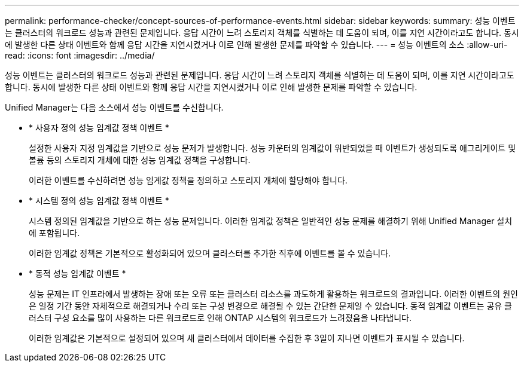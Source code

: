 ---
permalink: performance-checker/concept-sources-of-performance-events.html 
sidebar: sidebar 
keywords:  
summary: 성능 이벤트는 클러스터의 워크로드 성능과 관련된 문제입니다. 응답 시간이 느려 스토리지 객체를 식별하는 데 도움이 되며, 이를 지연 시간이라고도 합니다. 동시에 발생한 다른 상태 이벤트와 함께 응답 시간을 지연시켰거나 이로 인해 발생한 문제를 파악할 수 있습니다. 
---
= 성능 이벤트의 소스
:allow-uri-read: 
:icons: font
:imagesdir: ../media/


[role="lead"]
성능 이벤트는 클러스터의 워크로드 성능과 관련된 문제입니다. 응답 시간이 느려 스토리지 객체를 식별하는 데 도움이 되며, 이를 지연 시간이라고도 합니다. 동시에 발생한 다른 상태 이벤트와 함께 응답 시간을 지연시켰거나 이로 인해 발생한 문제를 파악할 수 있습니다.

Unified Manager는 다음 소스에서 성능 이벤트를 수신합니다.

* * 사용자 정의 성능 임계값 정책 이벤트 *
+
설정한 사용자 지정 임계값을 기반으로 성능 문제가 발생합니다. 성능 카운터의 임계값이 위반되었을 때 이벤트가 생성되도록 애그리게이트 및 볼륨 등의 스토리지 개체에 대한 성능 임계값 정책을 구성합니다.

+
이러한 이벤트를 수신하려면 성능 임계값 정책을 정의하고 스토리지 개체에 할당해야 합니다.

* * 시스템 정의 성능 임계값 정책 이벤트 *
+
시스템 정의된 임계값을 기반으로 하는 성능 문제입니다. 이러한 임계값 정책은 일반적인 성능 문제를 해결하기 위해 Unified Manager 설치에 포함됩니다.

+
이러한 임계값 정책은 기본적으로 활성화되어 있으며 클러스터를 추가한 직후에 이벤트를 볼 수 있습니다.

* * 동적 성능 임계값 이벤트 *
+
성능 문제는 IT 인프라에서 발생하는 장애 또는 오류 또는 클러스터 리소스를 과도하게 활용하는 워크로드의 결과입니다. 이러한 이벤트의 원인은 일정 기간 동안 자체적으로 해결되거나 수리 또는 구성 변경으로 해결될 수 있는 간단한 문제일 수 있습니다. 동적 임계값 이벤트는 공유 클러스터 구성 요소를 많이 사용하는 다른 워크로드로 인해 ONTAP 시스템의 워크로드가 느려졌음을 나타냅니다.

+
이러한 임계값은 기본적으로 설정되어 있으며 새 클러스터에서 데이터를 수집한 후 3일이 지나면 이벤트가 표시될 수 있습니다.


